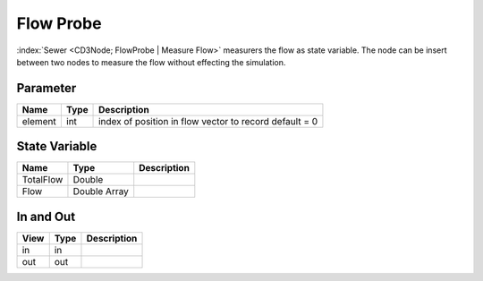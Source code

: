 ==========
Flow Probe
==========

:index:`Sewer <CD3Node; FlowProbe | Measure Flow>` measurers the flow as state variable.
The node can be insert between two nodes to measure the flow without effecting the simulation.


Parameter
---------

+-----------------------+------------------------+------------------------------------------------------------------------+
|        Name           |          Type          |       Description                                                      |
+=======================+========================+========================================================================+
| element               | int                    | index of position in flow vector to record  default = 0                |
+-----------------------+------------------------+------------------------------------------------------------------------+


State Variable
--------------

+-----------------------+------------------------+------------------------------------------------------------------------+
|        Name           |          Type          |       Description                                                      |
+=======================+========================+========================================================================+
| TotalFlow             | Double                 |                                                                        |
+-----------------------+------------------------+------------------------------------------------------------------------+
| Flow                  | Double Array           |                                                                        |
+-----------------------+------------------------+------------------------------------------------------------------------+

In and Out
----------

+--------------------+------------+----------------+
|        View        | Type       |   Description  |
+====================+============+================+
| in                 | in         |                |
+--------------------+------------+----------------+
| out                | out        |                |
+--------------------+------------+----------------+



